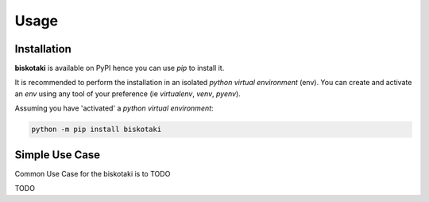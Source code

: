 =====
Usage
=====

------------
Installation
------------

| **biskotaki** is available on PyPI hence you can use `pip` to install it.

It is recommended to perform the installation in an isolated `python virtual environment` (env).
You can create and activate an `env` using any tool of your preference (ie `virtualenv`, `venv`, `pyenv`).

Assuming you have 'activated' a `python virtual environment`:

.. code-block:: shell

  python -m pip install biskotaki


---------------
Simple Use Case
---------------

| Common Use Case for the biskotaki is to TODO

TODO
